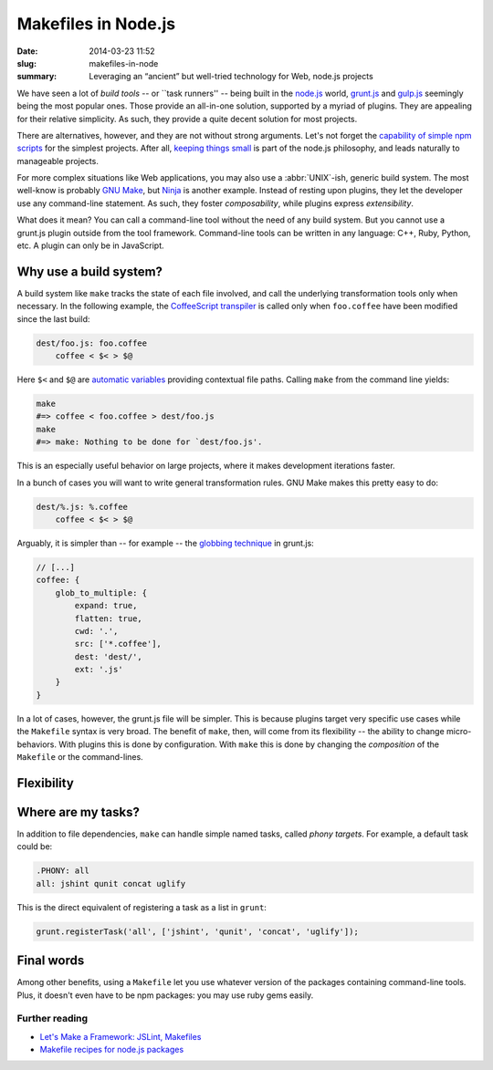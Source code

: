 Makefiles in Node.js
####################

:date: 2014-03-23 11:52
:slug: makefiles-in-node
:summary: Leveraging an “ancient” but well-tried technology for Web,
          node.js projects

We have seen a lot of *build tools* -- or \`\`task runners'' -- being built in
the `node.js`_ world, `grunt.js`_ and `gulp.js`_ seemingly being the most
popular ones. Those provide an all-in-one solution, supported by a myriad of
plugins. They are appealing for their relative simplicity. As such, they provide
a quite decent solution for most projects.

.. _node.js: http://nodejs.org/
.. _grunt.js: http://gruntjs.com/
.. _gulp.js: http://gulpjs.com/

There are alternatives, however, and they are not without strong arguments.
Let's not forget the `capability of simple npm scripts`__ for the simplest
projects. After all, `keeping things small`_ is part of the node.js philosophy,
and leads naturally to manageable projects.

.. __: http://substack.net/task_automation_with_npm_run
.. _keeping things small: http://blog.izs.me/post/
                          48281998870/unix-philosophy-and-node-js

For more complex situations like Web applications, you may also use a
:abbr:`UNIX`-ish, generic build system. The most well-know is probably `GNU
Make`_, but `Ninja`_ is another example. Instead of resting upon plugins,
they let the developer use any command-line statement. As such, they foster
*composability*, while plugins express *extensibility*.

What does it mean? You can call a command-line tool without the need of any
build system. But you cannot use a grunt.js plugin outside from the tool
framework. Command-line tools can be written in any language: C++, Ruby, Python,
etc. A plugin can only be in JavaScript.

.. _GNU Make: https://www.gnu.org/software/make/
.. _Ninja: http://martine.github.io/ninja/

Why use a build system?
=======================

A build system like ``make`` tracks the state of each file involved, and call
the underlying transformation tools only when necessary. In the following
example, the CoffeeScript_ transpiler_ is called only when ``foo.coffee``
have been modified since the last build:

.. _CoffeeScript: http://coffeescript.org/
.. _transpiler: http://en.wikipedia.org/wiki/Source-to-source_compiler

.. code-block:: make

    dest/foo.js: foo.coffee
        coffee < $< > $@

Here ``$<`` and ``$@`` are `automatic variables`_ providing contextual
file paths. Calling ``make`` from the command line yields:

.. _automatic variables: https://www.gnu.org/software/make/manual/
                         html_node/Automatic-Variables.html

.. code-block:: bash

    make
    #=> coffee < foo.coffee > dest/foo.js
    make
    #=> make: Nothing to be done for `dest/foo.js'.

This is an especially useful behavior on large projects, where it makes
development iterations faster.

In a bunch of cases you will want to write general transformation rules. GNU
Make makes this pretty easy to do:

.. code-block:: make

    dest/%.js: %.coffee
        coffee < $< > $@

Arguably, it is simpler than -- for example -- the `globbing technique`_ in
grunt.js:

.. _globbing technique: https://www.npmjs.org/package/grunt-contrib-coffee

.. code-block:: js

    // [...]
    coffee: {
        glob_to_multiple: {
            expand: true,
            flatten: true,
            cwd: '.',
            src: ['*.coffee'],
            dest: 'dest/',
            ext: '.js'
        }
    }

In a lot of cases, however, the grunt.js file will be simpler. This is because
plugins target very specific use cases while the ``Makefile`` syntax is very
broad. The benefit of ``make``, then, will come from its flexibility -- the
ability to change micro-behaviors. With plugins this is done by configuration.
With ``make`` this is done by changing the *composition* of the ``Makefile`` or
the command-lines.

Flexibility
===========

Where are my tasks?
===================

In addition to file dependencies, ``make`` can handle simple named tasks,
called *phony targets*. For example, a default task could be:

.. code-block:: make

    .PHONY: all
    all: jshint qunit concat uglify

This is the direct equivalent of registering a task as a list in ``grunt``:

.. code-block:: js

    grunt.registerTask('all', ['jshint', 'qunit', 'concat', 'uglify']);

Final words
===========

Among other benefits, using a ``Makefile`` let you use whatever version
of the packages containing command-line tools. Plus, it doesn't even have
to be npm packages: you may use ruby gems easily.

Further reading
---------------

* `Let's Make a Framework: JSLint, Makefiles <http://dailyjs.com/2011/08/11/framework-75/>`_
* `Makefile recipes for node.js packages <http://andreypopp.com/posts/2013-05-16-makefile-recipes-for-node-js.html>`_
